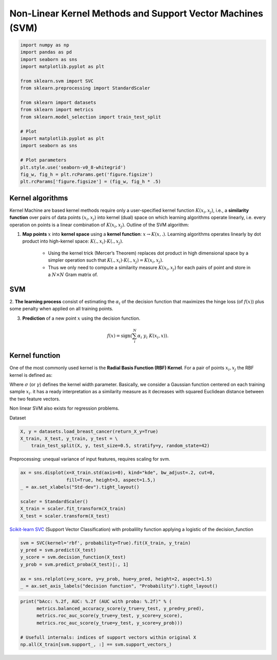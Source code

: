 
.. DO NOT EDIT.
.. THIS FILE WAS AUTOMATICALLY GENERATED BY SPHINX-GALLERY.
.. TO MAKE CHANGES, EDIT THE SOURCE PYTHON FILE:
.. "auto_gallery/kernel_svm.py"
.. LINE NUMBERS ARE GIVEN BELOW.

.. only:: html

    .. note::
        :class: sphx-glr-download-link-note

        :ref:`Go to the end <sphx_glr_download_auto_gallery_kernel_svm.py>`
        to download the full example code.

.. rst-class:: sphx-glr-example-title

.. _sphx_glr_auto_gallery_kernel_svm.py:


Non-Linear Kernel Methods and Support Vector Machines (SVM)
===========================================================

.. GENERATED FROM PYTHON SOURCE LINES 5-27

.. code-block:: Python

    import numpy as np
    import pandas as pd
    import seaborn as sns
    import matplotlib.pyplot as plt

    from sklearn.svm import SVC
    from sklearn.preprocessing import StandardScaler

    from sklearn import datasets
    from sklearn import metrics
    from sklearn.model_selection import train_test_split

    # Plot
    import matplotlib.pyplot as plt
    import seaborn as sns

    # Plot parameters
    plt.style.use('seaborn-v0_8-whitegrid')
    fig_w, fig_h = plt.rcParams.get('figure.figsize')
    plt.rcParams['figure.figsize'] = (fig_w, fig_h * .5)









.. GENERATED FROM PYTHON SOURCE LINES 28-47

Kernel algorithms
-----------------

Kernel Machine are based kernel methods require only a user-specified kernel function
:math:`K(x_i, x_j)`, i.e., a **similarity function** over pairs of data
points :math:`(x_i, x_j)` into kernel (dual) space on which learning
algorithms operate linearly, i.e. every operation on points is a linear
combination of :math:`K(x_i, x_j)`.
Outline of the SVM algorithm:

1. **Map points**  :math:`x` into **kernel space** using a **kernel function**:
   :math:`x \rightarrow K(x, .)`.
   Learning algorithms operates linearly by dot product into high-kernel
   space: :math:`K(., x_i) \cdot K(., x_j)`.
    - Using the kernel trick (Mercer’s Theorem) replaces dot product in high
      dimensional space by a simpler operation such that
      :math:`K(., x_i) \cdot K(., x_j) = K(x_i, x_j)`.
    - Thus we only need to compute a similarity measure :math:`K(x_i, x_j)` for each pairs of
      point and store in a :math:`N \times N` Gram matrix of.

.. GENERATED FROM PYTHON SOURCE LINES 50-65

SVM
---

2. **The learning process** consist of estimating the :math:`\alpha_i`
of the decision function that maximizes the hinge loss (of :math:`f(x)`)
plus some penalty when applied on all training points.

3. **Prediction** of a new point :math:`x` using the decision function.

.. math::

   f(x) = \text{sign} \left(\sum_i^N \alpha_i~y_i~K(x_i, x)\right).

.. figure:: ../ml_supervised/images/svm_rbf_kernel_mapping_and_decision_function.png
   :alt: Support Vector Machines.

.. GENERATED FROM PYTHON SOURCE LINES 68-87

Kernel function
---------------

One of the most commonly used kernel is the **Radial Basis Function (RBF) Kernel**.
For a pair of points :math:`x_i, x_j` the RBF kernel is defined as:

.. raw:: latex

   \begin{align}
      K(x_i, x_j) &= \exp\left(-\frac{\|x_i - x_j\|^2}{2\sigma^2}\right)\\
      &= \exp\left(-\gamma~\|x_i - x_j\|^2\right)
   \end{align}

Where :math:`\sigma` (or :math:`\gamma`)  defines the kernel width parameter.
Basically, we consider a Gaussian function centered on each training sample
:math:`x_i`.  it has a ready interpretation as a similarity measure as it
decreases with squared Euclidean distance between the two feature vectors.

Non linear SVM also exists for regression problems.

.. GENERATED FROM PYTHON SOURCE LINES 90-91

Dataset

.. GENERATED FROM PYTHON SOURCE LINES 91-96

.. code-block:: Python


    X, y = datasets.load_breast_cancer(return_X_y=True)
    X_train, X_test, y_train, y_test = \
        train_test_split(X, y, test_size=0.5, stratify=y, random_state=42)








.. GENERATED FROM PYTHON SOURCE LINES 97-98

Preprocessing: unequal variance of input features, requires scaling for svm.

.. GENERATED FROM PYTHON SOURCE LINES 98-107

.. code-block:: Python


    ax = sns.displot(x=X_train.std(axis=0), kind="kde", bw_adjust=.2, cut=0,
                     fill=True, height=3, aspect=1.5,)
    _ = ax.set_xlabels("Std-dev").tight_layout()

    scaler = StandardScaler()
    X_train = scaler.fit_transform(X_train)
    X_test = scaler.transform(X_test)




.. image-sg:: /auto_gallery/images/sphx_glr_kernel_svm_001.png
   :alt: kernel svm
   :srcset: /auto_gallery/images/sphx_glr_kernel_svm_001.png
   :class: sphx-glr-single-img





.. GENERATED FROM PYTHON SOURCE LINES 108-111

`Scikit-learn SVC <https://scikit-learn.org/stable/modules/generated/sklearn.svm.SVC.html>`_
(Support Vector Classification) with probalility function applying a logistic of
the decision_function

.. GENERATED FROM PYTHON SOURCE LINES 111-120

.. code-block:: Python


    svm = SVC(kernel='rbf', probability=True).fit(X_train, y_train)
    y_pred = svm.predict(X_test)
    y_score = svm.decision_function(X_test)
    y_prob = svm.predict_proba(X_test)[:, 1]

    ax = sns.relplot(x=y_score, y=y_prob, hue=y_pred, height=2, aspect=1.5)
    _ = ax.set_axis_labels("decision function", "Probability").tight_layout()




.. image-sg:: /auto_gallery/images/sphx_glr_kernel_svm_002.png
   :alt: kernel svm
   :srcset: /auto_gallery/images/sphx_glr_kernel_svm_002.png
   :class: sphx-glr-single-img





.. GENERATED FROM PYTHON SOURCE LINES 121-130

.. code-block:: Python


    print("bAcc: %.2f, AUC: %.2f (AUC with proba: %.2f)" % (
          metrics.balanced_accuracy_score(y_true=y_test, y_pred=y_pred),
          metrics.roc_auc_score(y_true=y_test, y_score=y_score),
          metrics.roc_auc_score(y_true=y_test, y_score=y_prob)))

    # Usefull internals: indices of support vectors within original X
    np.all(X_train[svm.support_, :] == svm.support_vectors_)





.. rst-class:: sphx-glr-script-out

 .. code-block:: none

    bAcc: 0.96, AUC: 0.99 (AUC with proba: 0.99)

    np.True_




.. rst-class:: sphx-glr-timing

   **Total running time of the script:** (0 minutes 1.051 seconds)


.. _sphx_glr_download_auto_gallery_kernel_svm.py:

.. only:: html

  .. container:: sphx-glr-footer sphx-glr-footer-example

    .. container:: sphx-glr-download sphx-glr-download-jupyter

      :download:`Download Jupyter notebook: kernel_svm.ipynb <kernel_svm.ipynb>`

    .. container:: sphx-glr-download sphx-glr-download-python

      :download:`Download Python source code: kernel_svm.py <kernel_svm.py>`

    .. container:: sphx-glr-download sphx-glr-download-zip

      :download:`Download zipped: kernel_svm.zip <kernel_svm.zip>`


.. only:: html

 .. rst-class:: sphx-glr-signature

    `Gallery generated by Sphinx-Gallery <https://sphinx-gallery.github.io>`_
